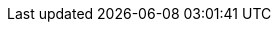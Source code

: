 // ********************************
// * Standard document attributes *
// ********************************
:toc:
:toclevels: 3
:numbered:
:imagesdir: topics/images

// *****************
// * Product names *
// *****************
:ProductName: Red Hat Application Migration Toolkit
:ProductShortName: RHAMT

// *******************
// * Component names *
// *******************
:CLIName: CLI
:CLINameTitle: CLI

:WebName: web console
:WebNameTitle: Web Console

:PluginName: Eclipse plugin
:PluginNameTitle: Eclipse Plugin

// ****************
// * Doc metadata *
// ****************
:DocInfoProductName: Red Hat Application Migration Toolkit
:DocInfoProductNumber: 4.0
:DocInfoProductNameURL: red_hat_application_migration_toolkit

:UserCLIBookName: CLI Guide
:RulesDevBookName: Rules Development Guide
:PluginBookName: Eclipse Plugin Guide
:GettingStartedBookName: Getting Started Guide
:WebConsoleBookName: Web Console Guide

// This book is on GitHub wiki only
:CoreDevelopmentBookName: Core Development Guide

// ********************
// * Product versions *
// ********************
// Commenting out as these attributes are not currently used:
// :ProductRelease: 4
// :ProductVersion: 4.0
:ProductDistributionVersion: 4.0.0.Final
:ProductDistribution: rhamt-cli-{ProductDistributionVersion}

// ********
// * URLs *
// ********

:ProductDocUserGuideURL: https://access.redhat.com/documentation/en-us/{DocInfoProductNameURL}/{DocInfoProductNumber}/html-single/cli_guide
:ProductDocRulesGuideURL: https://access.redhat.com/documentation/en-us/{DocInfoProductNameURL}/{DocInfoProductNumber}/html-single/rules_development_guide
:ProductDocPluginGuideURL: https://access.redhat.com/documentation/en-us/{DocInfoProductNameURL}/{DocInfoProductNumber}/html-single/eclipse_plugin_guide
:ProductDocGettingStartedGuideURL: https://access.redhat.com/documentation/en-us/{DocInfoProductNameURL}/{DocInfoProductNumber}/html-single/getting_started_guide
:ProductDocWebConsoleGuideURL: https://access.redhat.com/documentation/en-us/{DocInfoProductNameURL}/{DocInfoProductNumber}/html-single/web_console_guide

// Point to the GitHub wiki version since there is no product version of this guide.
:ProductDocCoreGuideURL: https://github.com/windup/windup/wiki/Core-Development-Guide

// *********
// * Icons *
// *********
:icon-check: &#x2714;
:icon-x: &#x2718;
